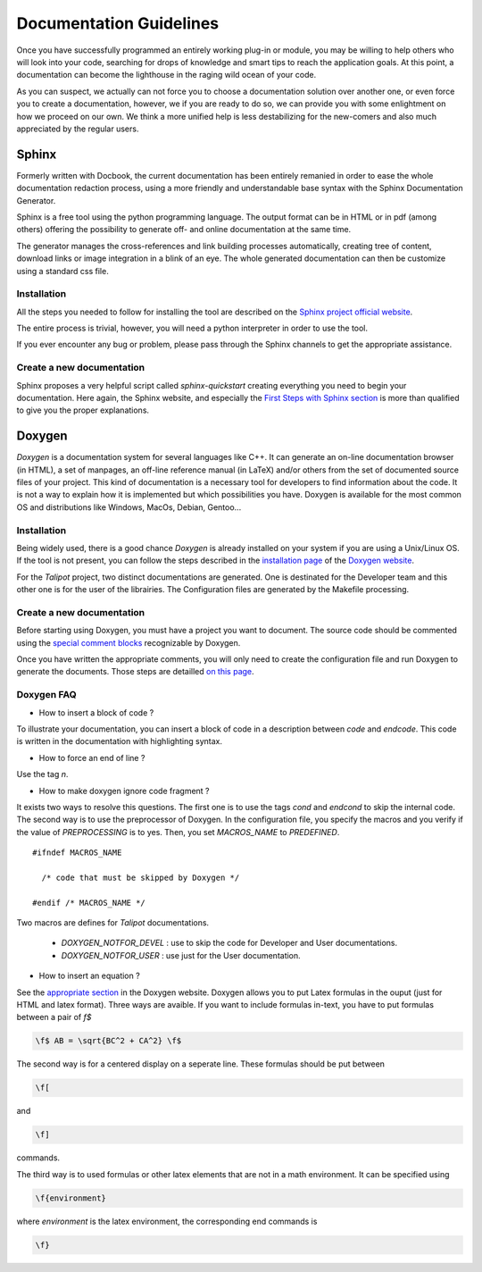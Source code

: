 .. _doc-guidelines:

************************
Documentation Guidelines
************************

Once you have successfully programmed an entirely working plug-in or module, you may be willing to help others who will look into your code, searching for drops of knowledge and smart tips to reach the application goals. At this point, a documentation can become the lighthouse in the raging wild ocean of your code.

As you can suspect, we actually can not force you to choose a documentation solution over another one, or even force you to create a documentation, however, we if you are ready to do so, we can provide you with some enlightment on how we proceed on our own. We think a more unified help is less destabilizing for the new-comers and also much appreciated by the regular users.

.. _doc_sphinx:

Sphinx
======

Formerly written with Docbook, the current documentation has been entirely remanied in order to ease the whole documentation redaction process, using a more friendly and understandable base syntax with the Sphinx Documentation Generator.

Sphinx is a free tool using the python programming language. The output format can be in HTML or in pdf (among others) offering the possibility to generate off- and online documentation at the same time.

The generator manages the cross-references and link building processes automatically, creating tree of content, download links or image integration in a blink of an eye. The whole generated documentation can then be customize using a standard css file.


.. _doc_sphinx_install:

Installation
------------

All the steps you needed to follow for installing the tool are described on the `Sphinx project official website <http://sphinx-doc.org/index.html>`_.

The entire process is trivial, however, you will need a python interpreter in order to use the tool.

If you ever encounter any bug or problem, please pass through the Sphinx channels to get the appropriate assistance.


.. _doc_sphinx_creation:

Create a new documentation
--------------------------

Sphinx proposes a very helpful script called *sphinx-quickstart* creating everything you need to begin your documentation. Here again, the Sphinx website, and especially the `First Steps with Sphinx section <http://sphinx-doc.org/tutorial.html>`_ is more than qualified to give you the proper explanations.


.. _doc_doxygen:

Doxygen
=======

*Doxygen* is a documentation system for several languages like C++. It can generate an on-line documentation browser (in HTML), a set of manpages, an off-line reference manual (in LaTeX) and/or others from the set of documented source files of your project. This kind of documentation is a necessary tool for developers to find information about the code. It is not a way to explain how it is implemented but which possibilities you have. Doxygen is available for the most common OS and distributions like Windows, MacOs, Debian, Gentoo...


.. _doc_doxygen_install:

Installation
------------

Being widely used, there is a good chance *Doxygen* is already installed on your system if you are using a Unix/Linux OS. If the tool is not present, you can follow the steps described in the `installation page <http://www.stack.nl/~dimitri/doxygen/manual/install.html>`_ of the `Doxygen website <http://www.stack.nl/~dimitri/doxygen>`_.

For the *Talipot* project, two distinct documentations are generated. One is destinated for the Developer team and this other one is for the user of the librairies. The Configuration files are generated by the Makefile processing.


.. _doc_doxygen_creation:

Create a new documentation
--------------------------

Before starting using Doxygen, you must have a project you want to document. The source code should be commented using the `special comment blocks <http://www.stack.nl/~dimitri/doxygen/manual/docblocks.html#specialblock>`_ recognizable by Doxygen.

Once you have written the appropriate comments, you will only need to create the configuration file and run Doxygen to generate the documents. Those steps are detailled `on this page <http://www.stack.nl/~dimitri/doxygen/manual/starting.html>`_.




.. _dow-faqs:

Doxygen FAQ
-----------

* How to insert a block of code ?

To illustrate your documentation, you can insert a block of code in a description between *\code* and *\endcode*. This code is written in the documentation with highlighting syntax.

* How to force an end of line ?

Use the tag *\n*.

* How to make doxygen ignore code fragment ?

It exists two ways to resolve this questions. The first one is to use the tags *\cond* and *\endcond* to skip the internal code. The second way is to use the preprocessor of Doxygen. In the configuration file, you specify the macros and you verify if the value of *PREPROCESSING* is to yes. Then, you set *MACROS_NAME* to *PREDEFINED*. ::

  #ifndef MACROS_NAME

    /* code that must be skipped by Doxygen */

  #endif /* MACROS_NAME */

Two macros are defines for *Talipot* documentations.

  * *DOXYGEN_NOTFOR_DEVEL* : use to skip the code for Developer and User documentations.
  * *DOXYGEN_NOTFOR_USER* : use just for the User documentation.

* How to insert an equation ?

See the `appropriate section <http://www.stack.nl/~dimitri/doxygen/formulas.html>`_ in the Doxygen website. Doxygen allows you to put Latex formulas in the ouput (just for HTML and latex format). Three ways are avaible. If you want to include formulas in-text, you have to put formulas between a pair of *\f$*

.. code-block:: latex

  \f$ AB = \sqrt{BC^2 + CA^2} \f$

The second way is for a centered display on a seperate line. These formulas should be put between

.. code-block:: latex

  \f[

and

.. code-block:: latex

  \f]

commands.

The third way is to used formulas or other latex elements that are not in a math environment. It can be specified using

.. code-block:: latex

  \f{environment}

where *environment* is the latex environment, the corresponding end commands is

.. code-block:: latex

  \f}

